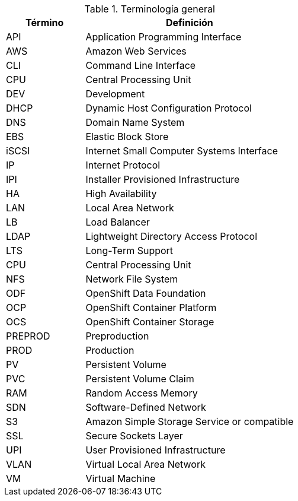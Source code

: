 ////
Purpose
-------
To define acronyms and terms.

Sample
------

.General Terminology
[cols="3,8",options=header]
|===
|Term|Definition

// Term
|RHEL

// Definition
|Red Hat Enterprise Linux


// Term
|RHC

// Definition
|Red Hat Consulting

|===

////

.Terminología general
[cols="3,8",options=header]
|===
|Término|Definición

// Term
|API
// Definition
|Application Programming Interface

// Term
|AWS 
// Definition
|Amazon Web Services

// Term
|CLI
// Definition
|Command Line Interface

// Term
|CPU
// Definition
|Central Processing Unit

// Term
|DEV
// Definition
|Development

// Term
|DHCP
// Definition
|Dynamic Host Configuration Protocol

// Term
|DNS
// Definition
|Domain Name System

// Term
|EBS
// Definition
|Elastic Block Store

// Term
|iSCSI
// Definition
|Internet Small Computer Systems Interface

// Term
|IP
// Definition
|Internet Protocol

// Term
|IPI
// Definition
|Installer Provisioned Infrastructure

// Term
|HA
// Definition
|High Availability

// Term
|LAN
// Definition
|Local Area Network

// Term
|LB
// Definition
|Load Balancer

// Term
|LDAP
// Definition
|Lightweight Directory Access Protocol

// Term
|LTS
// Definition
|Long-Term Support

// Term
|CPU
// Definition
|Central Processing Unit

// Term
|NFS
// Definition
|Network File System

// Term
|ODF
// Definition
|OpenShift Data Foundation

// Term
|OCP
// Definition
|OpenShift Container Platform

// Term
|OCS
// Definition
|OpenShift Container Storage

// Term
|PREPROD
// Definition
|Preproduction

// Term
|PROD
// Definition
|Production

// Term
|PV
// Definition
|Persistent Volume

// Term
|PVC
// Definition
|Persistent Volume Claim

// Term
|RAM
// Definition
|Random Access Memory

// Term
|SDN
// Definition
|Software-Defined Network

// Term
|S3
// Definition
|Amazon Simple Storage Service or compatible

// Term
|SSL
// Definition
|Secure Sockets Layer

// Term
|UPI
// Definition
|User Provisioned Infrastructure

// Term
|VLAN
// Definition
|Virtual Local Area Network

// Term
|VM
// Definition
|Virtual Machine

|===
